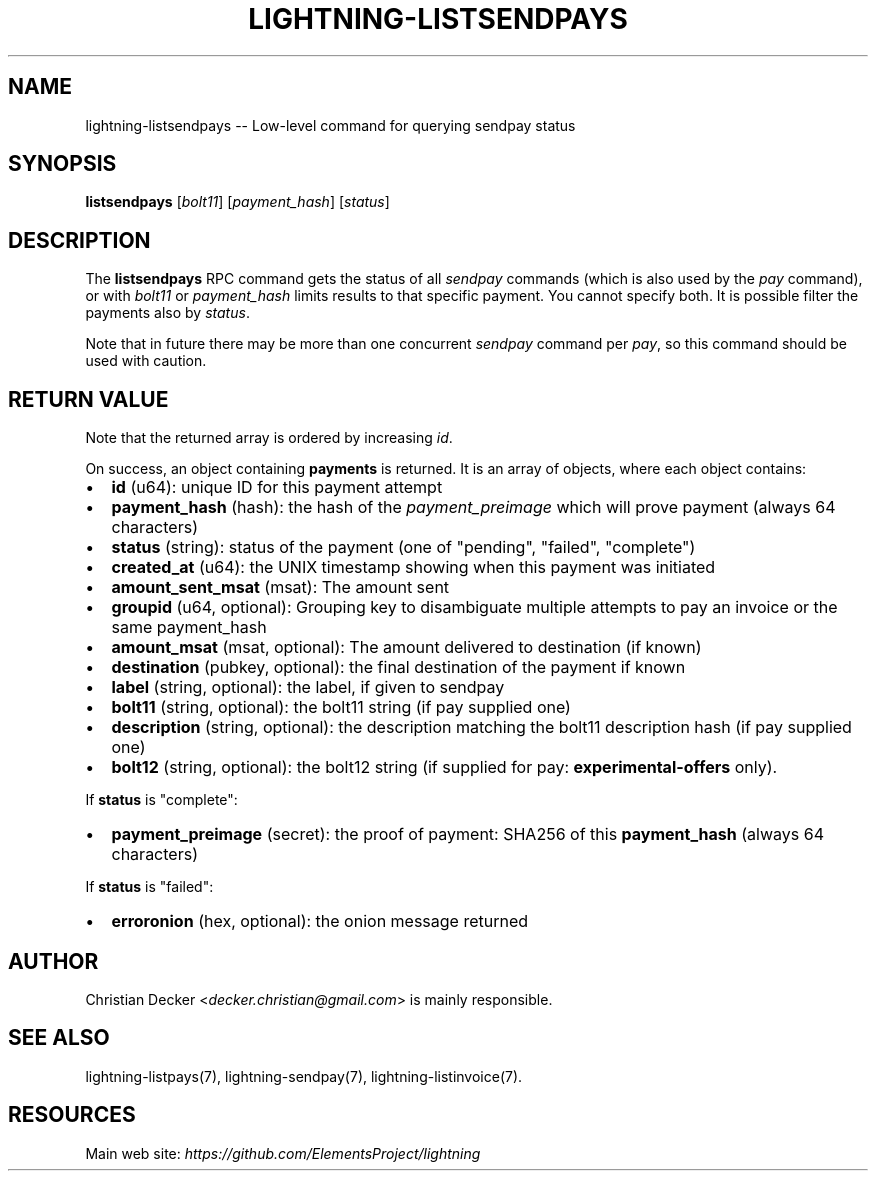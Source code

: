 .\" -*- mode: troff; coding: utf-8 -*-
.TH "LIGHTNING-LISTSENDPAYS" "7" "" "Core Lightning v0.12.1" ""
.SH
NAME
.LP
lightning-listsendpays -- Low-level command for querying sendpay status
.SH
SYNOPSIS
.LP
\fBlistsendpays\fR [\fIbolt11\fR] [\fIpayment_hash\fR] [\fIstatus\fR]
.SH
DESCRIPTION
.LP
The \fBlistsendpays\fR RPC command gets the status of all \fIsendpay\fR
commands (which is also used by the \fIpay\fR command), or with \fIbolt11\fR or
\fIpayment_hash\fR limits results to that specific payment. You cannot
specify both. It is possible filter the payments also by \fIstatus\fR.
.PP
Note that in future there may be more than one concurrent \fIsendpay\fR
command per \fIpay\fR, so this command should be used with caution.
.SH
RETURN VALUE
.LP
Note that the returned array is ordered by increasing \fIid\fR.
.PP
On success, an object containing \fBpayments\fR is returned.  It is an array of objects, where each object contains:
.IP "\(bu" 2
\fBid\fR (u64): unique ID for this payment attempt
.if n \
.sp -1
.if t \
.sp -0.25v
.IP "\(bu" 2
\fBpayment_hash\fR (hash): the hash of the \fIpayment_preimage\fR which will prove payment (always 64 characters)
.if n \
.sp -1
.if t \
.sp -0.25v
.IP "\(bu" 2
\fBstatus\fR (string): status of the payment (one of \(dqpending\(dq, \(dqfailed\(dq, \(dqcomplete\(dq)
.if n \
.sp -1
.if t \
.sp -0.25v
.IP "\(bu" 2
\fBcreated_at\fR (u64): the UNIX timestamp showing when this payment was initiated
.if n \
.sp -1
.if t \
.sp -0.25v
.IP "\(bu" 2
\fBamount_sent_msat\fR (msat): The amount sent
.if n \
.sp -1
.if t \
.sp -0.25v
.IP "\(bu" 2
\fBgroupid\fR (u64, optional): Grouping key to disambiguate multiple attempts to pay an invoice or the same payment_hash
.if n \
.sp -1
.if t \
.sp -0.25v
.IP "\(bu" 2
\fBamount_msat\fR (msat, optional): The amount delivered to destination (if known)
.if n \
.sp -1
.if t \
.sp -0.25v
.IP "\(bu" 2
\fBdestination\fR (pubkey, optional): the final destination of the payment if known
.if n \
.sp -1
.if t \
.sp -0.25v
.IP "\(bu" 2
\fBlabel\fR (string, optional): the label, if given to sendpay
.if n \
.sp -1
.if t \
.sp -0.25v
.IP "\(bu" 2
\fBbolt11\fR (string, optional): the bolt11 string (if pay supplied one)
.if n \
.sp -1
.if t \
.sp -0.25v
.IP "\(bu" 2
\fBdescription\fR (string, optional): the description matching the bolt11 description hash (if pay supplied one)
.if n \
.sp -1
.if t \
.sp -0.25v
.IP "\(bu" 2
\fBbolt12\fR (string, optional): the bolt12 string (if supplied for pay: \fBexperimental-offers\fR only).
.LP
If \fBstatus\fR is \(dqcomplete\(dq:
.IP "\(bu" 2
\fBpayment_preimage\fR (secret): the proof of payment: SHA256 of this \fBpayment_hash\fR (always 64 characters)
.LP
If \fBstatus\fR is \(dqfailed\(dq:
.IP "\(bu" 2
\fBerroronion\fR (hex, optional): the onion message returned
.SH
AUTHOR
.LP
Christian Decker <\fIdecker.christian@gmail.com\fR> is mainly
responsible.
.SH
SEE ALSO
.LP
lightning-listpays(7), lightning-sendpay(7), lightning-listinvoice(7).
.SH
RESOURCES
.LP
Main web site: \fIhttps://github.com/ElementsProject/lightning\fR
\" SHA256STAMP:25d8a194022e1d2fd7475146265583ed07a23b387a9cdd88441a53b1573288b2
